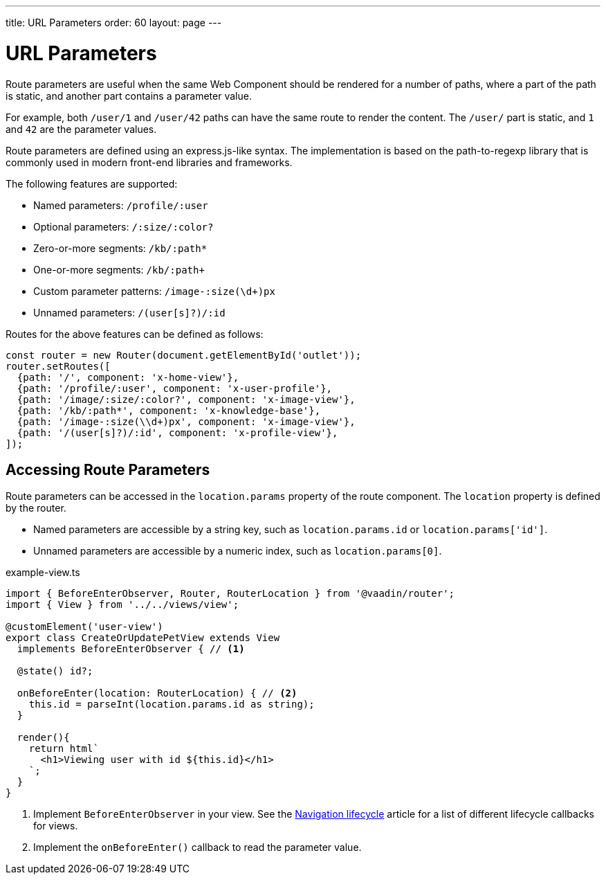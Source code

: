 ---
title: URL Parameters
order: 60
layout: page
---

// These are copied from
// https://vaadin.github.io/vaadin-router/vaadin-router/demo/#vaadin-router-route-parameters-demos

= URL Parameters

Route parameters are useful when the same Web Component should be rendered for a number of paths, where a part of the path is static, and another part contains a parameter value.

For example, both `/user/1` and `/user/42` paths can have the same route to render the content. The `/user/` part is static, and `1` and `42` are the parameter values.

Route parameters are defined using an express.js-like syntax.
The implementation is based on the path-to-regexp library that is commonly used in modern front-end libraries and frameworks.

The following features are supported:

* Named parameters: `/profile/:user`
* Optional parameters: `/:size/:color?`
* Zero-or-more segments: `/kb/:path*`
* One-or-more segments: `/kb/:path+`
* Custom parameter patterns: `/image-:size(\d+)px`
* Unnamed parameters: `/(user[s]?)/:id`

Routes for the above features can be defined as follows:

[source,typescript]
----
const router = new Router(document.getElementById('outlet'));
router.setRoutes([
  {path: '/', component: 'x-home-view'},
  {path: '/profile/:user', component: 'x-user-profile'},
  {path: '/image/:size/:color?', component: 'x-image-view'},
  {path: '/kb/:path*', component: 'x-knowledge-base'},
  {path: '/image-:size(\\d+)px', component: 'x-image-view'},
  {path: '/(user[s]?)/:id', component: 'x-profile-view'},
]);
----

== Accessing Route Parameters

Route parameters can be accessed in the `location.params` property of the route component.
The `location` property is defined by the router.

* Named parameters are accessible by a string key, such as `location.params.id` or `location.params['id']`.
* Unnamed parameters are accessible by a numeric index, such as `location.params[0]`.

.example-view.ts
[source,typescript]
----
import { BeforeEnterObserver, Router, RouterLocation } from '@vaadin/router';
import { View } from '../../views/view';

@customElement('user-view')
export class CreateOrUpdatePetView extends View 
  implements BeforeEnterObserver { // <1>
  
  @state() id?;

  onBeforeEnter(location: RouterLocation) { // <2>
    this.id = parseInt(location.params.id as string);
  }

  render(){
    return html`
      <h1>Viewing user with id ${this.id}</h1>
    `;
  }
}
----
<1> Implement `BeforeEnterObserver` in your view. 
See the <<./navigation-lifecycle#navigation-lifecycle,Navigation lifecycle>> article for a list of different lifecycle callbacks for views. 
<2> Implement the `onBeforeEnter()` callback to read the parameter value.

